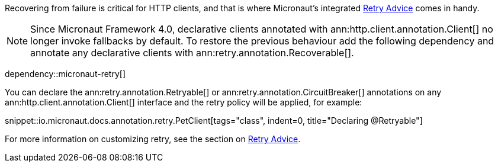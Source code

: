 Recovering from failure is critical for HTTP clients, and that is where Micronaut's integrated <<retry, Retry Advice>> comes in handy.

NOTE: Since Micronaut Framework 4.0, declarative clients annotated with ann:http.client.annotation.Client[] no longer invoke fallbacks by default. To restore the previous behaviour add the following dependency and annotate any declarative clients with ann:retry.annotation.Recoverable[].

dependency::micronaut-retry[]

You can declare the ann:retry.annotation.Retryable[] or ann:retry.annotation.CircuitBreaker[] annotations on any ann:http.client.annotation.Client[] interface and the retry policy will be applied, for example:

snippet::io.micronaut.docs.annotation.retry.PetClient[tags="class", indent=0, title="Declaring @Retryable"]

For more information on customizing retry, see the section on <<retry, Retry Advice>>.
